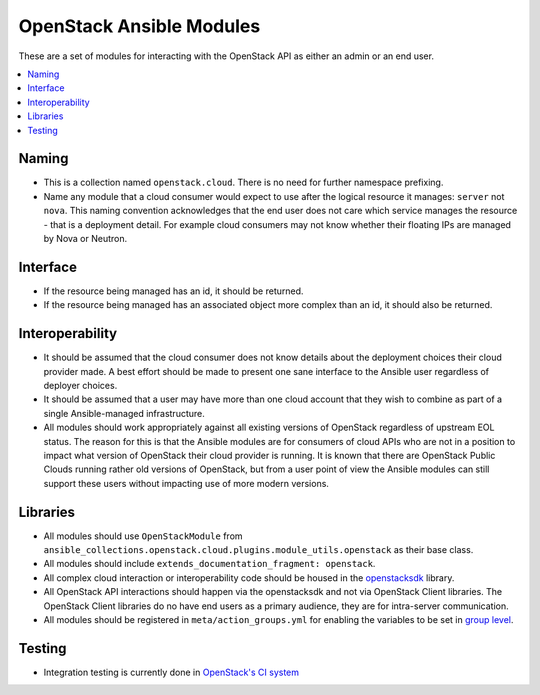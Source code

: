 .. _OpenStack_module_development:

OpenStack Ansible Modules
=========================

These are a set of modules for interacting with the OpenStack API as either an admin
or an end user.

.. contents::
   :local:

Naming
------

* This is a collection named ``openstack.cloud``. There is no need for further namespace prefixing.
* Name any module that a cloud consumer would expect to use after the logical resource it manages: 
  ``server`` not ``nova``. This naming convention acknowledges that the end user does not care
  which service manages the resource - that is a deployment detail. For example cloud consumers may
  not know whether their floating IPs are managed by Nova or Neutron.

Interface
---------

* If the resource being managed has an id, it should be returned.
* If the resource being managed has an associated object more complex than
  an id, it should also be returned.

Interoperability
----------------

* It should be assumed that the cloud consumer does not know
  details about the deployment choices their cloud provider made. A best
  effort should be made to present one sane interface to the Ansible user
  regardless of deployer choices.
* It should be assumed that a user may have more than one cloud account that
  they wish to combine as part of a single Ansible-managed infrastructure.
* All modules should work appropriately against all existing versions of
  OpenStack regardless of upstream EOL status. The reason for this is that
  the Ansible modules are for consumers of cloud APIs who are not in a
  position to impact what version of OpenStack their cloud provider is
  running. It is known that there are OpenStack Public Clouds running rather
  old versions of OpenStack, but from a user point of view the Ansible
  modules can still support these users without impacting use of more
  modern versions.

Libraries
---------

* All modules should use ``OpenStackModule`` from
  ``ansible_collections.openstack.cloud.plugins.module_utils.openstack``
  as their base class.
* All modules should include ``extends_documentation_fragment: openstack``.
* All complex cloud interaction or interoperability code should be housed in
  the `openstacksdk <https://opendev.org/openstack/openstacksdk>`_
  library.
* All OpenStack API interactions should happen via the openstacksdk and not via
  OpenStack Client libraries. The OpenStack Client libraries do no have end
  users as a primary audience, they are for intra-server communication.
* All modules should be registered in ``meta/action_groups.yml`` for enabling the
  variables to be set in `group level
  <https://docs.ansible.com/ansible/latest/user_guide/playbooks_module_defaults.html>`_.

Testing
-------

* Integration testing is currently done in `OpenStack's CI system
  <https://opendev.org/openstack/ansible-collections-openstack/src/branch/master/.zuul.yaml>`_
